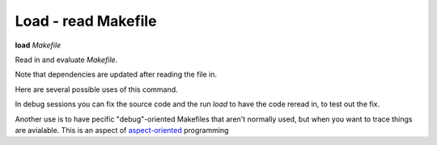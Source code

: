 .. index:: load
.. _load:

Load - read Makefile
--------------------

**load** *Makefile*

Read in and evaluate *Makefile*.

Note that dependencies are updated after reading the file in.

Here are several possible uses of this command.

In debug sessions you can fix the source code and the run `load` to have the code reread in, to test out the fix.

Another use is to have pecific "debug"-oriented Makefiles that aren't
normally used, but when you want to trace things are avialable.
This is an aspect of aspect-oriented_ programming

.. _aspect-oriented: https://en.wikipedia.org/wiki/Aspect-oriented_programming
